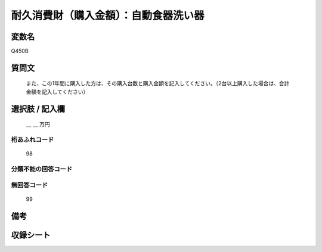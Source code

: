 .. title:: Q450B
.. rst-class:: item
====================================================================================================
耐久消費財（購入金額）：自動食器洗い器
====================================================================================================

.. rst-class:: varname
変数名
==================

Q450B

.. rst-class:: question
質問文
==================


   また、この1年間に購入した方は、その購入台数と購入金額を記入してください。（2台以上購入した場合は、合計金額を記入してください）



.. rst-class:: answer
選択肢 / 記入欄
======================

  ＿ ＿ 万円



.. rst-class:: overflow
桁あふれコード
-------------------------------
  98


.. rst-class:: not_available
分類不能の回答コード
-------------------------------------



.. rst-class:: not_available
無回答コード
-------------------------------------
  99


.. rst-class:: bikou
備考
==================



.. rst-class:: include_sheet
収録シート
=======================================
.. hlist::
   :columns: 3


   * p2_3

   * p3_3

   * p4_3

   * p5a_3

   * p6_3

   * p7_3

   * p8_3

   * p9_3

   * p10_3

   * p19_3

   * p20_3

   * p21abcd_3

   * p21e_3

   * p22_3

   * p23_3

   * p24_3

   * p25_3

   * p26_3




.. index:: Q450B
